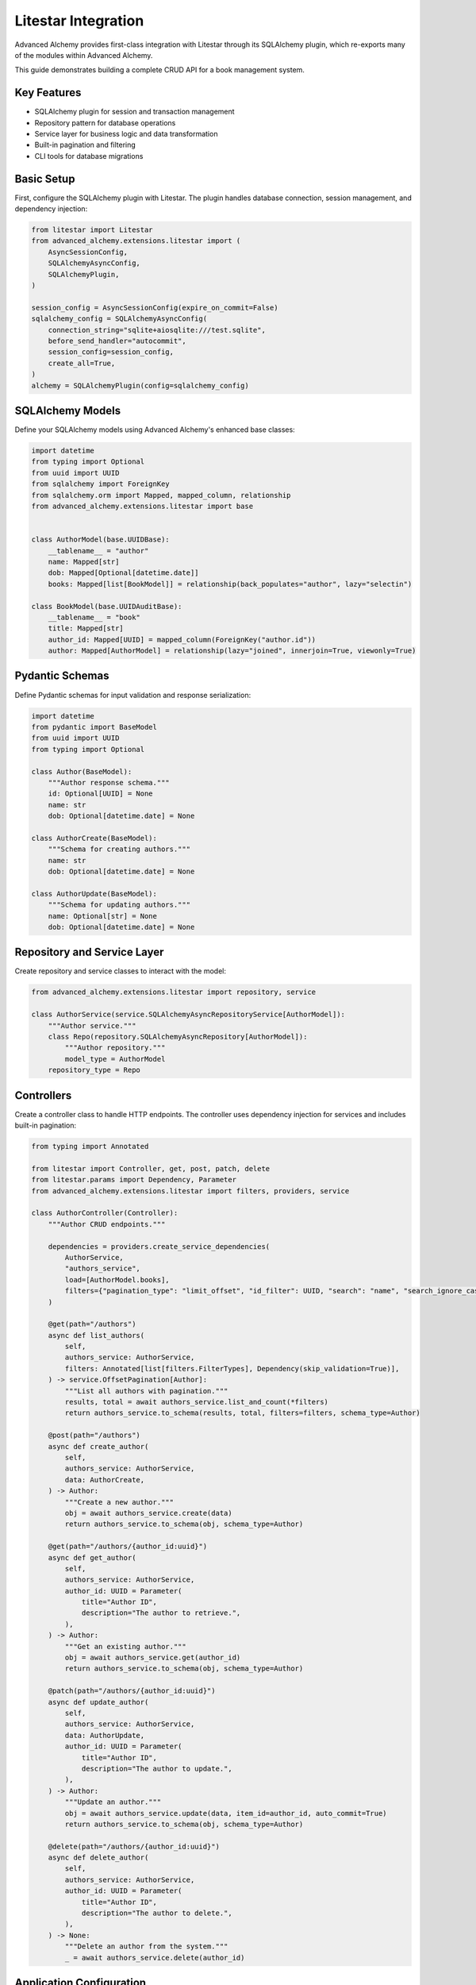 ====================
Litestar Integration
====================

.. seealso::

    :external+litestar:doc:`Litestar's documentation for SQLAlchemy integration <usage/databases/sqlalchemy/index>`

Advanced Alchemy provides first-class integration with Litestar through its SQLAlchemy plugin, which re-exports many of the modules within Advanced Alchemy.

This guide demonstrates building a complete CRUD API for a book management system.

Key Features
------------

- SQLAlchemy plugin for session and transaction management
- Repository pattern for database operations
- Service layer for business logic and data transformation
- Built-in pagination and filtering
- CLI tools for database migrations

Basic Setup
-----------

First, configure the SQLAlchemy plugin with Litestar. The plugin handles database connection, session management, and dependency injection:

.. code-block:: python

    from litestar import Litestar
    from advanced_alchemy.extensions.litestar import (
        AsyncSessionConfig,
        SQLAlchemyAsyncConfig,
        SQLAlchemyPlugin,
    )

    session_config = AsyncSessionConfig(expire_on_commit=False)
    sqlalchemy_config = SQLAlchemyAsyncConfig(
        connection_string="sqlite+aiosqlite:///test.sqlite",
        before_send_handler="autocommit",
        session_config=session_config,
        create_all=True,
    )
    alchemy = SQLAlchemyPlugin(config=sqlalchemy_config)


SQLAlchemy Models
-----------------

Define your SQLAlchemy models using Advanced Alchemy's enhanced base classes:

.. code-block:: python

    import datetime
    from typing import Optional
    from uuid import UUID
    from sqlalchemy import ForeignKey
    from sqlalchemy.orm import Mapped, mapped_column, relationship
    from advanced_alchemy.extensions.litestar import base


    class AuthorModel(base.UUIDBase):
        __tablename__ = "author"
        name: Mapped[str]
        dob: Mapped[Optional[datetime.date]]
        books: Mapped[list[BookModel]] = relationship(back_populates="author", lazy="selectin")

    class BookModel(base.UUIDAuditBase):
        __tablename__ = "book"
        title: Mapped[str]
        author_id: Mapped[UUID] = mapped_column(ForeignKey("author.id"))
        author: Mapped[AuthorModel] = relationship(lazy="joined", innerjoin=True, viewonly=True)

Pydantic Schemas
----------------

Define Pydantic schemas for input validation and response serialization:

.. code-block:: python

    import datetime
    from pydantic import BaseModel
    from uuid import UUID
    from typing import Optional

    class Author(BaseModel):
        """Author response schema."""
        id: Optional[UUID] = None
        name: str
        dob: Optional[datetime.date] = None

    class AuthorCreate(BaseModel):
        """Schema for creating authors."""
        name: str
        dob: Optional[datetime.date] = None

    class AuthorUpdate(BaseModel):
        """Schema for updating authors."""
        name: Optional[str] = None
        dob: Optional[datetime.date] = None

Repository and Service Layer
----------------------------

Create repository and service classes to interact with the model:

.. code-block:: python

    from advanced_alchemy.extensions.litestar import repository, service

    class AuthorService(service.SQLAlchemyAsyncRepositoryService[AuthorModel]):
        """Author service."""
        class Repo(repository.SQLAlchemyAsyncRepository[AuthorModel]):
            """Author repository."""
            model_type = AuthorModel
        repository_type = Repo


Controllers
-----------

Create a controller class to handle HTTP endpoints. The controller uses dependency injection for services and includes built-in pagination:

.. code-block:: python

    from typing import Annotated

    from litestar import Controller, get, post, patch, delete
    from litestar.params import Dependency, Parameter
    from advanced_alchemy.extensions.litestar import filters, providers, service

    class AuthorController(Controller):
        """Author CRUD endpoints."""

        dependencies = providers.create_service_dependencies(
            AuthorService,
            "authors_service",
            load=[AuthorModel.books],
            filters={"pagination_type": "limit_offset", "id_filter": UUID, "search": "name", "search_ignore_case": True},
        )

        @get(path="/authors")
        async def list_authors(
            self,
            authors_service: AuthorService,
            filters: Annotated[list[filters.FilterTypes], Dependency(skip_validation=True)],
        ) -> service.OffsetPagination[Author]:
            """List all authors with pagination."""
            results, total = await authors_service.list_and_count(*filters)
            return authors_service.to_schema(results, total, filters=filters, schema_type=Author)

        @post(path="/authors")
        async def create_author(
            self,
            authors_service: AuthorService,
            data: AuthorCreate,
        ) -> Author:
            """Create a new author."""
            obj = await authors_service.create(data)
            return authors_service.to_schema(obj, schema_type=Author)

        @get(path="/authors/{author_id:uuid}")
        async def get_author(
            self,
            authors_service: AuthorService,
            author_id: UUID = Parameter(
                title="Author ID",
                description="The author to retrieve.",
            ),
        ) -> Author:
            """Get an existing author."""
            obj = await authors_service.get(author_id)
            return authors_service.to_schema(obj, schema_type=Author)

        @patch(path="/authors/{author_id:uuid}")
        async def update_author(
            self,
            authors_service: AuthorService,
            data: AuthorUpdate,
            author_id: UUID = Parameter(
                title="Author ID",
                description="The author to update.",
            ),
        ) -> Author:
            """Update an author."""
            obj = await authors_service.update(data, item_id=author_id, auto_commit=True)
            return authors_service.to_schema(obj, schema_type=Author)

        @delete(path="/authors/{author_id:uuid}")
        async def delete_author(
            self,
            authors_service: AuthorService,
            author_id: UUID = Parameter(
                title="Author ID",
                description="The author to delete.",
            ),
        ) -> None:
            """Delete an author from the system."""
            _ = await authors_service.delete(author_id)

Application Configuration
-------------------------

Finally, configure your Litestar application with the plugin and dependencies:

.. code-block:: python

    from litestar import Litestar
    from advanced_alchemy.extensions.litestar import (
        AsyncSessionConfig,
        SQLAlchemyAsyncConfig,
        SQLAlchemyPlugin,
    )

    alchemy = SQLAlchemyAsyncConfig(
        connection_string="sqlite+aiosqlite:///test.sqlite",
        before_send_handler="autocommit",
        session_config=AsyncSessionConfig(expire_on_commit=False),
        create_all=True,
    )

    app = Litestar(
        route_handlers=[AuthorController],
        plugins=[SQLAlchemyPlugin(config=alchemy)],
    )

Database Sessions
-----------------

Sessions in Controllers
^^^^^^^^^^^^^^^^^^^^^^^

You can access the database session from the controller by using the session parameter, which is automatically injected by the SQLAlchemy plugin. The session is automatically committed at the end of the request. If an exception occurs, the session is rolled back:

By default, the session key is named "db_session". You can change this by setting the `session_dependency_key` parameter in the SQLAlchemyAsyncConfig.

.. code-block:: python

    from litestar import Litestar, get
    from litestar.plugins.sqlalchemy import (
        AsyncSessionConfig,
        SQLAlchemyAsyncConfig,
        SQLAlchemyPlugin,
    )

    session_config = AsyncSessionConfig(expire_on_commit=False)
    sqlalchemy_config = SQLAlchemyAsyncConfig(
        connection_string="sqlite+aiosqlite:///test.sqlite",
        before_send_handler="autocommit",
        session_config=session_config,
        create_all=True,
    )  # Create 'db_session' dependency.
    alchemy = SQLAlchemyPlugin(config=sqlalchemy_config)

    @get("/my-endpoint")
    async def my_controller(db_session: AsyncSession) -> str:
        # Access the database session here.
        return "Hello, World!"

    app = Litestar(
        route_handlers=[my_controller],
        plugins=[alchemy],
    )

Sessions in Application
^^^^^^^^^^^^^^^^^^^^^^^

You can use either ``provide_session`` or ``get_session`` to get session instances in your application. Each of these functions are useful for providing sessions in various places within your application, whether you are in the request/response scope or not.

``provide_session`` provides a session instance from request state if it exists, or creates a new session if it doesn't, while ``get_session`` always returns a new instance from the session maker.

- ``provide_session`` is useful in places where you are already in the request/response context such as guards and middleware.

.. code-block:: python

    from litestar import Litestar, get
    from litestar.connection import ASGIConnection
    from litestar.handlers.base import BaseRouteHandler
    from litestar.plugins.sqlalchemy import (
        AsyncSessionConfig,
        SQLAlchemyAsyncConfig,
        SQLAlchemyPlugin,
    )
    from sqlalchemy import text

    session_config = AsyncSessionConfig(expire_on_commit=False)
    sqlalchemy_config = SQLAlchemyAsyncConfig(
        connection_string="sqlite+aiosqlite:///test.sqlite",
        before_send_handler="autocommit",
        session_config=session_config,
        create_all=True,
    )
    alchemy = SQLAlchemyPlugin(config=sqlalchemy_config)


    async def my_guard(connection: ASGIConnection[Any, Any, Any, Any], _: BaseRouteHandler) -> None:
        db_session = sqlalchemy_config.provide_session(connection.app.state, connection.scope)
        a_value = await db_session.execute(text("SELECT 1"))

    @get("/", guards=[my_guard])
    async def hello() -> str:
        return "Hello, world!"


    app = Litestar(
        route_handlers=[hello],
        plugins=[alchemy],
    )

- ``get_session`` is useful anywhere outside of the request lifecycle in your application. This includes command line tasks and background jobs.

.. code-block:: python

    from click import Group
    from litestar import Litestar, get
    from litestar.plugins import CLIPluginProtocol, InitPluginProtocol
    from litestar.plugins.sqlalchemy import (
        AsyncSessionConfig,
        SQLAlchemyAsyncConfig,
        SQLAlchemyPlugin,
    )

    class ApplicationCore(CLIPluginProtocol):

        def on_cli_init(self, cli: Group) -> None:

            @cli.command('check-db-status')
            def check_db_status() -> None:
                import anyio
                async def _check_db_status() -> None:
                    async with sqlalchemy_config.get_session() as db_session:
                        a_value = await db_session.execute(text("SELECT 1"))
                        if a_value.scalar_one() == 1:
                            print("Database is healthy")
                        else:
                            print("Database is not healthy")
                anyio.run(_check_db_status)


    sqlalchemy_config = SQLAlchemyAsyncConfig(
        connection_string="sqlite+aiosqlite:///test.sqlite",
        before_send_handler="autocommit",
        session_config=AsyncSessionConfig(expire_on_commit=False),
        create_all=True,
    )
    alchemy = SQLAlchemyPlugin(config=sqlalchemy_config)
    app = Litestar(plugins=[alchemy, ApplicationCore()])

Database Migrations
-------------------

Advanced Alchemy integrates with Litestar's CLI to provide database migration tools powered by Alembic.  All alembic commands are integrated directly into the Litestar CLI.


Command List
^^^^^^^^^^^^

To get a listing of available commands, run the following:

.. code-block:: bash

    litestar database

.. code-block:: bash

    Usage: app database [OPTIONS] COMMAND [ARGS]...

    Manage SQLAlchemy database components.

    ╭─ Options ────────────────────────────────────────────────────────────────────╮
    │ --help  -h    Show this message and exit.                                    │
    ╰──────────────────────────────────────────────────────────────────────────────╯
    ╭─ Commands ───────────────────────────────────────────────────────────────────╮
    │ downgrade              Downgrade database to a specific revision.            │
    │ drop-all               Drop all tables from the database.                    │
    │ dump-data              Dump specified tables from the database to JSON       │
    │                        files.                                                │
    │ init                   Initialize migrations for the project.                │
    │ make-migrations        Create a new migration revision.                      │
    │ merge-migrations       Merge multiple revisions into a single new revision.  │
    │ show-current-revision  Shows the current revision for the database.          │
    │ stamp-migration        Mark (Stamp) a specific revision as current without   │
    │                        applying the migrations.                              │
    │ upgrade                Upgrade database to a specific revision.              │
    ╰──────────────────────────────────────────────────────────────────────────────╯


Initializing a new project
^^^^^^^^^^^^^^^^^^^^^^^^^^

If you would like to initial set of alembic migrations, you can easily scaffold out new templates to setup a project.

Assuming that you are using the default configuration for the SQLAlchemy configuration, you can run the following to initialize the migrations directory.

.. code-block:: shell-session

    $ litestar database init ./migrations

If you use a different path than `./migrations`, be sure to also set this in your SQLAlchemy config.  For instance, if you'd like to use `./alembic`:

.. code-block:: python

    config = SQLAlchemyAsyncConfig(
        alembic_config=AlembicAsyncConfig(
            script_location="./alembic/",
        ),
    )

And then run the following to initialize the migrations directory:

.. code-block:: shell-session

    $ litestar database init ./alembic

You will now be configured to use the alternate directory for migrations.

Generate New Migrations
^^^^^^^^^^^^^^^^^^^^^^^

Once configured, you can run the following command to auto-generate new alembic migrations:

.. code-block:: shell-session

    $ litestar database make-migrations


Upgrading a Database
^^^^^^^^^^^^^^^^^^^^

You can upgrade a database to the latest version by running the following command:

.. code-block:: shell-session

    $ litestar database upgrade

Session Middleware
------------------

Advanced Alchemy provides SQLAlchemy-based session backends for Litestar's server-side session middleware. This allows you to store session data in your existing SQLAlchemy database instead of using external stores like Redis or file-based storage.

Overview
^^^^^^^^

The SQLAlchemy session backend provides:

- **Database persistence**: Session data is stored in your SQLAlchemy database
- **Automatic expiration**: Built-in session expiration handling
- **Both sync and async support**: Works with both sync and async SQLAlchemy configurations
- **UUID-based sessions**: Uses UUIDv7 for session identifiers
- **Timezone-aware timestamps**: Proper handling of session expiration times

Quick Setup
^^^^^^^^^^^

To use the SQLAlchemy session backend, you need to:

1. Create a session model using the provided mixin
2. Configure the SQLAlchemy session backend
3. Register the session middleware with your Litestar application

.. code-block:: python

    from litestar import Litestar
    from litestar.middleware.session.server_side import ServerSideSessionConfig
    from litestar.plugins.sqlalchemy import SQLAlchemyAsyncConfig, SQLAlchemyPlugin
    from advanced_alchemy.extensions.litestar.session import (
        SessionModelMixin,
        SQLAlchemyAsyncSessionBackend,
    )

    # 1. Create your session model
    class UserSession(SessionModelMixin):
        __tablename__ = "user_sessions"

    # 2. Configure SQLAlchemy
    sqlalchemy_config = SQLAlchemyAsyncConfig(
        connection_string="postgresql+asyncpg://user:password@localhost/mydb",
        create_all=True,
    )

    # 3. Configure session backend
    session_config = ServerSideSessionConfig(
        secret="your-secret-key-here",  # Use a secure secret in production
        max_age=3600,  # 1 hour
    )

    # 4. Create the session backend
    session_backend = SQLAlchemyAsyncSessionBackend(
        config=session_config,
        alchemy_config=sqlalchemy_config,
        model=UserSession,
    )

    # 5. Create your Litestar app
    app = Litestar(
        route_handlers=[],
        plugins=[SQLAlchemyPlugin(config=sqlalchemy_config)],
        middleware=[session_config.middleware],
    )

Session Model Configuration
^^^^^^^^^^^^^^^^^^^^^^^^^^^

The session model must inherit from ``SessionModelMixin``, which provides the required fields and database constraints:

.. code-block:: python

    from advanced_alchemy.extensions.litestar.session import SessionModelMixin

    class UserSession(SessionModelMixin):
        __tablename__ = "user_sessions"

        # The mixin provides these fields automatically:
        # - id: UUIDv7 primary key
        # - session_id: String(255) session identifier
        # - data: LargeBinary session data
        # - expires_at: DateTime expiration timestamp
        # - created_at, updated_at: Audit timestamps

The ``SessionModelMixin`` automatically creates:

- A unique constraint on ``session_id`` (or unique index for Spanner)
- An index on ``expires_at`` for efficient cleanup
- Hybrid properties for checking expiration status

Advanced Configuration
^^^^^^^^^^^^^^^^^^^^^^

**Custom Table Arguments**

You can customize table arguments while keeping the mixin's constraints:

.. code-block:: python

    from sqlalchemy import Index
    from advanced_alchemy.extensions.litestar.session import SessionModelMixin

    class UserSession(SessionModelMixin):
        __tablename__ = "user_sessions"

        @declared_attr.directive
        @classmethod
        def __table_args__(cls):
            # Get the mixin's default constraints
            base_args = super().__table_args__()
            # Add your custom indexes/constraints
            return base_args + (
                Index("ix_user_sessions_custom", cls.session_id, cls.created_at),
            )

**Sync vs Async Configuration**

For synchronous SQLAlchemy configurations, use ``SQLAlchemySyncSessionBackend``:

.. code-block:: python

    from litestar.plugins.sqlalchemy import SQLAlchemySyncConfig
    from advanced_alchemy.extensions.litestar.session import SQLAlchemySyncSessionBackend

    # Sync configuration
    sqlalchemy_config = SQLAlchemySyncConfig(
        connection_string="postgresql://user:password@localhost/mydb",
        create_all=True,
    )

    session_backend = SQLAlchemySyncSessionBackend(
        config=session_config,
        alchemy_config=sqlalchemy_config,
        model=UserSession,
    )

**Session Cleanup**

Both session backends provide automatic cleanup of expired sessions:

.. code-block:: python

    # Clean up expired sessions
    await session_backend.delete_expired()  # For async backend
    # or
    await session_backend.delete_expired()  # For sync backend (wrapped with async_)

You can set up periodic cleanup using Litestar's task system or external schedulers.

Using Sessions in Routes
^^^^^^^^^^^^^^^^^^^^^^^^

Once configured, sessions work exactly like other Litestar session backends:

.. code-block:: python

    from litestar import Litestar, get, post
    from litestar.connection import ASGIConnection
    from litestar.response import Response

    @get("/login")
    async def login_form() -> str:
        return "<form method='post'><input name='username'><button>Login</button></form>"

    @post("/login")
    async def login(request: ASGIConnection) -> Response:
        form = await request.form()
        username = form.get("username")

        # Set session data
        request.set_session({"user_id": 123, "username": username})

        return Response("Logged in!", status_code=200)

    @get("/profile")
    async def profile(request: ASGIConnection) -> dict:
        # Access session data
        user_id = request.session.get("user_id")
        username = request.session.get("username")

        if not user_id:
            return {"error": "Not logged in"}

        return {"user_id": user_id, "username": username}

    @post("/logout")
    async def logout(request: ASGIConnection) -> str:
        # Clear session
        request.clear_session()
        return "Logged out!"

Database Schema
^^^^^^^^^^^^^^^

The session table created by ``SessionModelMixin`` has the following structure:

.. code-block:: sql

    CREATE TABLE user_sessions (
        id UUID PRIMARY KEY,
        session_id VARCHAR(255) NOT NULL,
        data BYTEA NOT NULL,
        expires_at TIMESTAMP WITH TIME ZONE,
        created_at TIMESTAMP WITH TIME ZONE NOT NULL,
        updated_at TIMESTAMP WITH TIME ZONE NOT NULL,

        CONSTRAINT uq_user_sessions_session_id UNIQUE (session_id)
    );

    CREATE INDEX ix_user_sessions_expires_at ON user_sessions (expires_at);
    CREATE INDEX ix_user_sessions_session_id_unique ON user_sessions (session_id);

**Session ID Handling**

- Session IDs are limited to 255 characters and automatically truncated if longer
- UUIDv7 is used for the primary key, providing time-ordered identifiers
- Expired sessions are automatically filtered out during retrieval

Security Considerations
^^^^^^^^^^^^^^^^^^^^^^^

**Secret Key Management**

Always use a secure secret key for session encryption:

.. code-block:: python

    import secrets

    # Generate a secure random secret
    secret_key = secrets.token_urlsafe(32)

    session_config = ServerSideSessionConfig(
        secret=secret_key,
        max_age=3600,
        https_only=True,  # Require HTTPS in production
        samesite="strict",  # CSRF protection
    )

**Session Expiration**

Configure appropriate session timeouts:

.. code-block:: python

    session_config = ServerSideSessionConfig(
        secret="your-secret-key",
        max_age=1800,  # 30 minutes
        # Sessions are automatically renewed on each request
    )

**Database Security**

Ensure your database connection uses proper security:

- Use encrypted connections (SSL/TLS)
- Restrict database user permissions
- Regular security updates
- Consider encrypting session data at rest

Performance Optimization
^^^^^^^^^^^^^^^^^^^^^^^^

**Indexing Strategy**

The mixin automatically creates optimal indexes, but you can add application-specific indexes:

.. code-block:: python

    class UserSession(SessionModelMixin):
        __tablename__ = "user_sessions"

        # Add indexes for common query patterns
        __table_args__ = SessionModelMixin.__table_args__ + (
            Index("ix_user_sessions_created_user", "created_at", "session_id"),
        )

**Connection Pooling**

Configure appropriate connection pooling for session workloads:

.. code-block:: python

    from sqlalchemy.pool import QueuePool

    sqlalchemy_config = SQLAlchemyAsyncConfig(
        connection_string="postgresql+asyncpg://user:password@localhost/mydb",
        engine_config=EngineConfig(
            poolclass=QueuePool,
            pool_size=20,
            max_overflow=30,
            pool_pre_ping=True,
        ),
    )

**Cleanup Strategy**

Implement regular cleanup of expired sessions:

.. code-block:: python

    from litestar import Litestar
    from litestar.events import BaseEventEmitter

    async def cleanup_expired_sessions():
        """Background task to clean expired sessions."""
        await session_backend.delete_expired()

    # Schedule cleanup every hour
    app = Litestar(
        # ... your configuration
        on_startup=[cleanup_expired_sessions],
    )

Complete Example
^^^^^^^^^^^^^^^^

Here's a complete working example:

.. code-block:: python

    from litestar import Litestar, get, post
    from litestar.connection import ASGIConnection
    from litestar.middleware.session.server_side import ServerSideSessionConfig
    from litestar.plugins.sqlalchemy import (
        AsyncSessionConfig,
        SQLAlchemyAsyncConfig,
        SQLAlchemyPlugin,
    )
    from litestar.response import Template

    from advanced_alchemy.extensions.litestar.session import (
        SessionModelMixin,
        SQLAlchemyAsyncSessionBackend,
    )

    # Session model
    class WebSession(SessionModelMixin):
        __tablename__ = "web_sessions"

    # Database configuration
    sqlalchemy_config = SQLAlchemyAsyncConfig(
        connection_string="sqlite+aiosqlite:///sessions.db",
        session_config=AsyncSessionConfig(expire_on_commit=False),
        create_all=True,
    )

    # Session configuration
    session_config = ServerSideSessionConfig(
        secret="your-super-secret-key-change-in-production",
        max_age=3600,  # 1 hour
    )

    # Session backend
    session_backend = SQLAlchemyAsyncSessionBackend(
        config=session_config,
        alchemy_config=sqlalchemy_config,
        model=WebSession,
    )

    # Routes
    @get("/")
    async def home(request: ASGIConnection) -> dict:
        username = request.session.get("username")
        return {"message": f"Hello {username}!" if username else "Hello stranger!"}

    @post("/login")
    async def login(request: ASGIConnection) -> dict:
        form = await request.form()
        username = form.get("username")

        if username:
            request.set_session({"username": username, "login_time": "now"})
            return {"message": f"Welcome {username}!"}

        return {"error": "Username required"}

    @post("/logout")
    async def logout(request: ASGIConnection) -> dict:
        request.clear_session()
        return {"message": "Logged out successfully"}

    # Application
    app = Litestar(
        route_handlers=[home, login, logout],
        plugins=[SQLAlchemyPlugin(config=sqlalchemy_config)],
        middleware=[session_config.middleware],
    )

This example provides a complete session-enabled application using SQLAlchemy for session storage.

File Object Storage
===================

Advanced Alchemy provides built-in support for file storage with various backends. Here's how to handle file uploads and storage:

.. code-block:: python

    from typing import Annotated, Any, Optional, Union
    from uuid import UUID

    from litestar import Controller, Litestar, delete, get, patch, post
    from litestar.datastructures import UploadFile
    from litestar.params import Dependency
    from pydantic import BaseModel, Field, computed_field
    from sqlalchemy.orm import Mapped, mapped_column

    from advanced_alchemy.extensions.litestar import (
        AsyncSessionConfig,
        SQLAlchemyAsyncConfig,
        SQLAlchemyPlugin,
        base,
        filters,
        providers,
        repository,
        service,
    )
    from advanced_alchemy.types import FileObject, storages
    from advanced_alchemy.types.file_object.backends.obstore import ObstoreBackend
    from advanced_alchemy.types.file_object.data_type import StoredObject

    # Configure file storage backend
    s3_backend = ObstoreBackend(
        key="local",
        fs="s3://static-files/",
        aws_endpoint="http://localhost:9000",
        aws_access_key_id="minioadmin",
        aws_secret_access_key="minioadmin",
    )
    storages.register_backend(s3_backend)

    # Model with file storage
    class DocumentModel(base.UUIDBase):
        __tablename__ = "document"

        name: Mapped[str]
        file: Mapped[FileObject] = mapped_column(StoredObject(backend="local"))

    # Schema with file URL generation
    class Document(BaseModel):
        id: Optional[UUID] = None
        name: str
        file: Optional[FileObject] = Field(default=None, exclude=True)

        @computed_field
        def file_url(self) -> Optional[Union[str, list[str]]]:
            if self.file is None:
                return None
            return self.file.sign()

    # Service
    class DocumentService(service.SQLAlchemyAsyncRepositoryService[DocumentModel]):
        """Document repository."""

        class Repo(repository.SQLAlchemyAsyncRepository[DocumentModel]):
            """Document repository."""
            model_type = DocumentModel

        repository_type = Repo

    # Controller with file handling
    class DocumentController(Controller):
        path = "/documents"
        dependencies = providers.create_service_dependencies(
            DocumentService,
            "documents_service",
            load=[DocumentModel.file],
            filters={
                "pagination_type": "limit_offset",
                "id_filter": UUID,
                "search": "name",
                "search_ignore_case": True
            },
        )

        @get(path="/", response_model=service.OffsetPagination[Document])
        async def list_documents(
            self,
            documents_service: DocumentService,
            filters: Annotated[list[filters.FilterTypes], Dependency(skip_validation=True)],
        ) -> service.OffsetPagination[Document]:
            results, total = await documents_service.list_and_count(*filters)
            return documents_service.to_schema(results, total, filters=filters, schema_type=Document)

        @post(path="/")
        async def create_document(
            self,
            documents_service: DocumentService,
            name: str,
            file: Annotated[Optional[UploadFile], None] = None,
        ) -> Document:
            obj = await documents_service.create(
                DocumentModel(
                    name=name,
                    file=FileObject(
                        backend="local",
                        filename=file.filename or "uploaded_file",
                        content_type=file.content_type,
                        content=await file.read(),
                    )
                    if file
                    else None,
                )
            )
            return documents_service.to_schema(obj, schema_type=Document)

        @get(path="/{document_id:uuid}")
        async def get_document(
            self,
            documents_service: DocumentService,
            document_id: UUID,
        ) -> Document:
            obj = await documents_service.get(document_id)
            return documents_service.to_schema(obj, schema_type=Document)

        @patch(path="/{document_id:uuid}")
        async def update_document(
            self,
            documents_service: DocumentService,
            document_id: UUID,
            name: Optional[str] = None,
            file: Annotated[Optional[UploadFile], None] = None,
        ) -> Document:
            update_data: dict[str, Any] = {}
            if name is not None:
                update_data["name"] = name
            if file is not None:
                update_data["file"] = FileObject(
                    backend="local",
                    filename=file.filename or "uploaded_file",
                    content_type=file.content_type,
                    content=await file.read(),
                )

            obj = await documents_service.update(update_data, item_id=document_id)
            return documents_service.to_schema(obj, schema_type=Document)

        @delete(path="/{document_id:uuid}")
        async def delete_document(
            self,
            documents_service: DocumentService,
            document_id: UUID,
        ) -> None:
            _ = await documents_service.delete(document_id)

    # Application setup
    sqlalchemy_config = SQLAlchemyAsyncConfig(
        connection_string="sqlite+aiosqlite:///test.sqlite",
        session_config=AsyncSessionConfig(expire_on_commit=False),
        before_send_handler="autocommit",
        create_all=True,
    )
    app = Litestar(
        route_handlers=[DocumentController],
        plugins=[SQLAlchemyPlugin(config=sqlalchemy_config)]
    )

File storage features:

- **Multiple backends**: Local filesystem, S3, GCS, Azure and other object storage
- **Automatic URL signing**: Generate secure, time-limited URLs for file access
- **Content type detection**: Automatic MIME type handling
- **File validation**: Built-in validation for file types and sizes
- **Metadata storage**: Store file metadata alongside binary data

**Supported Storage Backends**:

- **Local filesystem**: For development and simple deployments
- **Cloud Storage Integration**: For production object storage
- **Memory**: For testing and temporary storage
- **Custom backends**: Implement your own storage backend

Alternative Patterns
====================

.. collapse:: Repository-Only Pattern

   If for some reason you don't want to use the service layer abstraction, you can use repositories directly. This approach removes the services abstraction, but still offers the benefits of Advanced Alchemy's repository features:

   .. code-block:: python

       from __future__ import annotations

       import datetime
       from typing import TYPE_CHECKING, Optional
       from uuid import UUID

       from litestar import Controller, Litestar, delete, get, patch, post
       from litestar.di import Provide
       from litestar.pagination import OffsetPagination
       from litestar.params import Parameter
       from pydantic import BaseModel, TypeAdapter
       from sqlalchemy import ForeignKey
       from sqlalchemy.orm import Mapped, mapped_column, relationship

       from advanced_alchemy.base import UUIDAuditBase, UUIDBase
       from advanced_alchemy.config import AsyncSessionConfig
       from advanced_alchemy.extensions.litestar.plugins import SQLAlchemyAsyncConfig, SQLAlchemyPlugin
       from advanced_alchemy.filters import LimitOffset
       from advanced_alchemy.repository import SQLAlchemyAsyncRepository

       if TYPE_CHECKING:
           from sqlalchemy.ext.asyncio import AsyncSession

       class BaseModel(BaseModel):
           """Extend Pydantic's BaseModel to enable ORM mode"""
           model_config = {"from_attributes": True}

       # Models
       class AuthorModel(UUIDBase):
           __tablename__ = "author"
           name: Mapped[str]
           dob: Mapped[Optional[datetime.date]]
           books: Mapped[list[BookModel]] = relationship(back_populates="author", lazy="noload")

       # Repository
       class AuthorRepository(SQLAlchemyAsyncRepository[AuthorModel]):
           """Author repository."""
           model_type = AuthorModel

       # Dependency providers
       async def provide_authors_repo(db_session: AsyncSession) -> AuthorRepository:
           """This provides the default Authors repository."""
           return AuthorRepository(session=db_session)

       async def provide_author_details_repo(db_session: AsyncSession) -> AuthorRepository:
           """Repository with eager loading for author details."""
           return AuthorRepository(load=[AuthorModel.books], session=db_session)

       def provide_limit_offset_pagination(
           current_page: int = Parameter(ge=1, query="currentPage", default=1, required=False),
           page_size: int = Parameter(query="pageSize", ge=1, default=10, required=False),
       ) -> LimitOffset:
           """Add offset/limit pagination."""
           return LimitOffset(page_size, page_size * (current_page - 1))

       # Controller
       class AuthorController(Controller):
           """Author CRUD using repository pattern."""

           dependencies = {"authors_repo": Provide(provide_authors_repo)}

           @get(path="/authors")
           async def list_authors(
               self,
               authors_repo: AuthorRepository,
               limit_offset: LimitOffset,
           ) -> OffsetPagination[Author]:
               """List authors with pagination."""
               results, total = await authors_repo.list_and_count(limit_offset)
               type_adapter = TypeAdapter(list[Author])
               return OffsetPagination[Author](
                   items=type_adapter.validate_python(results),
                   total=total,
                   limit=limit_offset.limit,
                   offset=limit_offset.offset,
               )

           @post(path="/authors")
           async def create_author(
               self,
               authors_repo: AuthorRepository,
               data: AuthorCreate,
           ) -> Author:
               """Create a new author."""
               obj = await authors_repo.add(
                   AuthorModel(**data.model_dump(exclude_unset=True, exclude_none=True)),
               )
               await authors_repo.session.commit()
               return Author.model_validate(obj)

           @get(
               path="/authors/{author_id:uuid}",
               dependencies={"authors_repo": Provide(provide_author_details_repo)}
           )
           async def get_author(
               self,
               authors_repo: AuthorRepository,
               author_id: UUID = Parameter(title="Author ID", description="The author to retrieve."),
           ) -> Author:
               """Get an existing author with details."""
               obj = await authors_repo.get(author_id)
               return Author.model_validate(obj)

           @patch(
               path="/authors/{author_id:uuid}",
               dependencies={"authors_repo": Provide(provide_author_details_repo)},
           )
           async def update_author(
               self,
               authors_repo: AuthorRepository,
               data: AuthorUpdate,
               author_id: UUID = Parameter(title="Author ID", description="The author to update."),
           ) -> Author:
               """Update an author."""
               raw_obj = data.model_dump(exclude_unset=True, exclude_none=True)
               raw_obj.update({"id": author_id})
               obj = await authors_repo.update(AuthorModel(**raw_obj))
               await authors_repo.session.commit()
               return Author.model_validate(obj)

           @delete(path="/authors/{author_id:uuid}")
           async def delete_author(
               self,
               authors_repo: AuthorRepository,
               author_id: UUID = Parameter(title="Author ID", description="The author to delete."),
           ) -> None:
               """Delete an author from the system."""
               _ = await authors_repo.delete(author_id)
               await authors_repo.session.commit()

       # Application setup
       session_config = AsyncSessionConfig(expire_on_commit=False)
       sqlalchemy_config = SQLAlchemyAsyncConfig(
           connection_string="sqlite+aiosqlite:///test.sqlite",
           session_config=session_config,
           create_all=True,
       )
       sqlalchemy_plugin = SQLAlchemyPlugin(config=sqlalchemy_config)

       app = Litestar(
           route_handlers=[AuthorController],
           plugins=[sqlalchemy_plugin],
           dependencies={"limit_offset": Provide(provide_limit_offset_pagination, sync_to_thread=False)},
       )

   This pattern is useful when you:

   - Need direct control over database transactions
   - Want to avoid the service layer abstraction
   - Have complex repository logic that doesn't fit the service pattern
   - Are building a smaller application with simpler data access patterns
